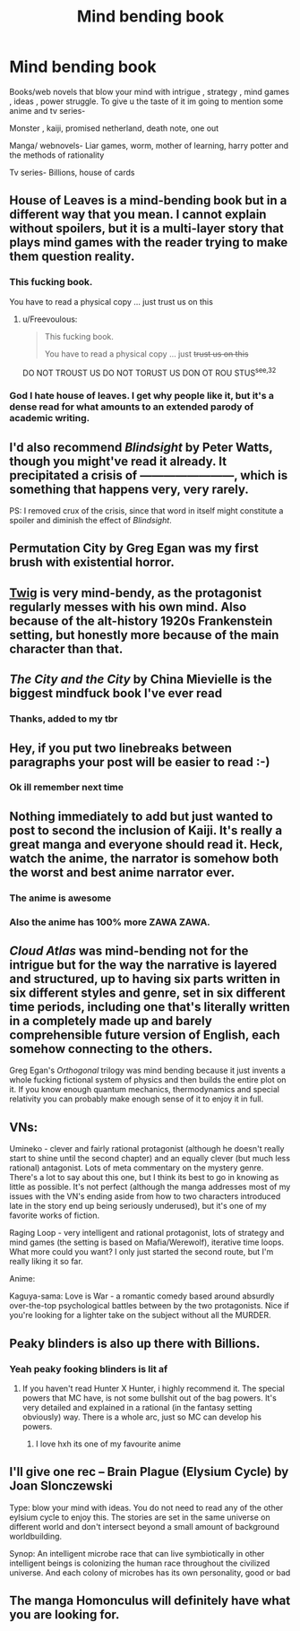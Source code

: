 #+TITLE: Mind bending book

* Mind bending book
:PROPERTIES:
:Author: Parking-Farmer-1054
:Score: 7
:DateUnix: 1599450694.0
:DateShort: 2020-Sep-07
:END:
Books/web novels that blow your mind with intrigue , strategy , mind games , ideas , power struggle. To give u the taste of it im going to mention some anime and tv series-

Monster , kaiji, promised netherland, death note, one out

Manga/ webnovels- Liar games, worm, mother of learning, harry potter and the methods of rationality

Tv series- Billions, house of cards


** *House of Leaves* is a mind-bending book but in a different way that you mean. I cannot explain without spoilers, but it is a multi-layer story that plays mind games with the reader trying to make them question reality.
:PROPERTIES:
:Author: Freevoulous
:Score: 9
:DateUnix: 1599484147.0
:DateShort: 2020-Sep-07
:END:

*** This fucking book.

You have to read a physical copy ... just trust us on this
:PROPERTIES:
:Author: Reply_or_Not
:Score: 6
:DateUnix: 1599541239.0
:DateShort: 2020-Sep-08
:END:

**** u/Freevoulous:
#+begin_quote
  This fucking book.

  You have to read a physical copy ... just +trust us on this+
#+end_quote

DO NOT TROUST US DO NOT TORUST US DON OT ROU STUS^{see,32}
:PROPERTIES:
:Author: Freevoulous
:Score: 6
:DateUnix: 1599547169.0
:DateShort: 2020-Sep-08
:END:


*** God I hate house of leaves. I get why people like it, but it's a dense read for what amounts to an extended parody of academic writing.
:PROPERTIES:
:Author: Slinkinator
:Score: 4
:DateUnix: 1599572751.0
:DateShort: 2020-Sep-08
:END:


** I'd also recommend /Blindsight/ by Peter Watts, though you might've read it already. It precipitated a crisis of ------------------------, which is something that happens very, very rarely.

PS: I removed crux of the crisis, since that word in itself might constitute a spoiler and diminish the effect of /Blindsight/.
:PROPERTIES:
:Author: Laborbuch
:Score: 8
:DateUnix: 1599493239.0
:DateShort: 2020-Sep-07
:END:


** Permutation City by Greg Egan was my first brush with existential horror.
:PROPERTIES:
:Author: KilotonDefenestrator
:Score: 8
:DateUnix: 1599596337.0
:DateShort: 2020-Sep-09
:END:


** [[https://twigserial.wordpress.com/][Twig]] is very mind-bendy, as the protagonist regularly messes with his own mind. Also because of the alt-history 1920s Frankenstein setting, but honestly more because of the main character than that.
:PROPERTIES:
:Author: BavarianBarbarian_
:Score: 6
:DateUnix: 1599503006.0
:DateShort: 2020-Sep-07
:END:


** /The City and the City/ by China Mievielle is the biggest mindfuck book I've ever read
:PROPERTIES:
:Author: Amargosamountain
:Score: 3
:DateUnix: 1599459101.0
:DateShort: 2020-Sep-07
:END:

*** Thanks, added to my tbr
:PROPERTIES:
:Author: Parking-Farmer-1054
:Score: 2
:DateUnix: 1599470808.0
:DateShort: 2020-Sep-07
:END:


** Hey, if you put two linebreaks between paragraphs your post will be easier to read :-)
:PROPERTIES:
:Author: DawnPaladin
:Score: 3
:DateUnix: 1599452216.0
:DateShort: 2020-Sep-07
:END:

*** Ok ill remember next time
:PROPERTIES:
:Author: Parking-Farmer-1054
:Score: 3
:DateUnix: 1599452711.0
:DateShort: 2020-Sep-07
:END:


** Nothing immediately to add but just wanted to post to second the inclusion of Kaiji. It's really a great manga and everyone should read it. Heck, watch the anime, the narrator is somehow both the worst and best anime narrator ever.
:PROPERTIES:
:Author: WalterTFD
:Score: 2
:DateUnix: 1599453738.0
:DateShort: 2020-Sep-07
:END:

*** The anime is awesome
:PROPERTIES:
:Author: Parking-Farmer-1054
:Score: 2
:DateUnix: 1599470690.0
:DateShort: 2020-Sep-07
:END:


*** Also the anime has 100% more ZAWA ZAWA.
:PROPERTIES:
:Author: SimoneNonvelodico
:Score: 2
:DateUnix: 1599666299.0
:DateShort: 2020-Sep-09
:END:


** /Cloud Atlas/ was mind-bending not for the intrigue but for the way the narrative is layered and structured, up to having six parts written in six different styles and genre, set in six different time periods, including one that's literally written in a completely made up and barely comprehensible future version of English, each somehow connecting to the others.

Greg Egan's /Orthogonal/ trilogy was mind bending because it just invents a whole fucking fictional system of physics and then builds the entire plot on it. If you know enough quantum mechanics, thermodynamics and special relativity you can probably make enough sense of it to enjoy it in full.
:PROPERTIES:
:Author: SimoneNonvelodico
:Score: 2
:DateUnix: 1599666091.0
:DateShort: 2020-Sep-09
:END:


** VNs:

Umineko - clever and fairly rational protagonist (although he doesn't really start to shine until the second chapter) and an equally clever (but much less rational) antagonist. Lots of meta commentary on the mystery genre. There's a lot to say about this one, but I think its best to go in knowing as little as possible. It's not perfect (although the manga addresses most of my issues with the VN's ending aside from how to two characters introduced late in the story end up being seriously underused), but it's one of my favorite works of fiction.

Raging Loop - very intelligent and rational protagonist, lots of strategy and mind games (the setting is based on Mafia/Werewolf), iterative time loops. What more could you want? I only just started the second route, but I'm really liking it so far.

Anime:

Kaguya-sama: Love is War - a romantic comedy based around absurdly over-the-top psychological battles between by the two protagonists. Nice if you're looking for a lighter take on the subject without all the MURDER.
:PROPERTIES:
:Author: ComponentMountsWorld
:Score: 2
:DateUnix: 1599810179.0
:DateShort: 2020-Sep-11
:END:


** Peaky blinders is also up there with Billions.
:PROPERTIES:
:Author: Sir_Sadmann
:Score: 1
:DateUnix: 1599454655.0
:DateShort: 2020-Sep-07
:END:

*** Yeah peaky fooking blinders is lit af
:PROPERTIES:
:Author: Parking-Farmer-1054
:Score: 1
:DateUnix: 1599470728.0
:DateShort: 2020-Sep-07
:END:

**** If you haven't read Hunter X Hunter, i highly recommend it. The special powers that MC have, is not some bullshit out of the bag powers. It's very detailed and explained in a rational (in the fantasy setting obviously) way. There is a whole arc, just so MC can develop his powers.
:PROPERTIES:
:Author: Sir_Sadmann
:Score: 3
:DateUnix: 1599476057.0
:DateShort: 2020-Sep-07
:END:

***** I love hxh its one of my favourite anime
:PROPERTIES:
:Author: Parking-Farmer-1054
:Score: 1
:DateUnix: 1599479718.0
:DateShort: 2020-Sep-07
:END:


** I'll give one rec -- Brain Plague (Elysium Cycle) by Joan Slonczewski

Type: blow your mind with ideas. You do not need to read any of the other eylsium cycle to enjoy this. The stories are set in the same universe on different world and don't intersect beyond a small amount of background worldbuilding.

Synop: An intelligent microbe race that can live symbiotically in other intelligent beings is colonizing the human race throughout the civilized universe. And each colony of microbes has its own personality, good or bad
:PROPERTIES:
:Author: Judah77
:Score: 1
:DateUnix: 1599621745.0
:DateShort: 2020-Sep-09
:END:


** The manga Homonculus will definitely have what you are looking for.
:PROPERTIES:
:Author: Nightseyes
:Score: 1
:DateUnix: 1600038760.0
:DateShort: 2020-Sep-14
:END:

